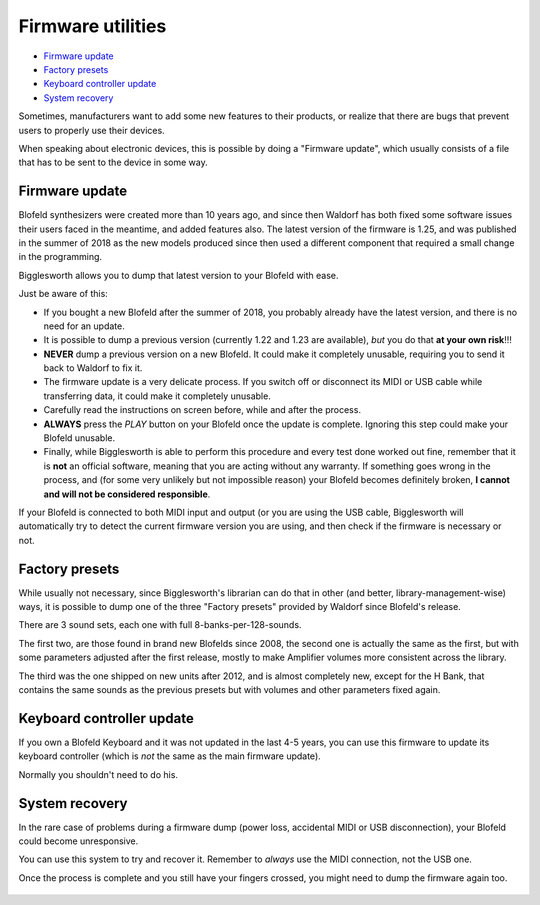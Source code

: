 Firmware utilities
==================

.. role:: subsection

- `Firmware update <firmware_>`__
- `Factory presets <factory_>`__
- `Keyboard controller update <keyboard_>`__
- `System recovery <recovery_>`__

Sometimes, manufacturers want to add some new features to their products, or realize that 
there are bugs that prevent users to properly use their devices.

When speaking about electronic devices, this is possible by doing a "Firmware update",
which usually consists of a file that has to be sent to the device in some way.

.. _firmware:

:subsection:`Firmware update`
^^^^^^^^^^^^^^^^^^^^^^^^^^^^^^^^^

Blofeld synthesizers were created more than 10 years ago, and since then Waldorf has
both fixed some software issues their users faced in the meantime, and added features 
also. The latest version of the firmware is 1.25, and was published in the summer of 
2018 as the new models produced since then used a different component that required
a small change in the programming.

Bigglesworth allows you to dump that latest version to your Blofeld with ease.

Just be aware of this:

- If you bought a new Blofeld after the summer of 2018, you probably already have
  the latest version, and there is no need for an update.
- It is possible to dump a previous version (currently 1.22 and 1.23 are available),
  *but* you do that **at your own risk**!!!
- **NEVER** dump a previous version on a new Blofeld. It could make it completely
  unusable, requiring you to send it back to Waldorf to fix it.
- The firmware update is a very delicate process. If you switch off or disconnect
  its MIDI or USB cable while transferring data, it could make it completely 
  unusable.
- Carefully read the instructions on screen before, while and after the process.
- **ALWAYS** press the *PLAY* button on your Blofeld once the update is complete.
  Ignoring this step could make your Blofeld unusable.
- Finally, while Bigglesworth is able to perform this procedure and every test done
  worked out fine, remember that it is **not** an official software, meaning that
  you are acting without any warranty. If something goes wrong in the process, 
  and (for some very unlikely but not impossible reason) your Blofeld becomes 
  definitely broken, **I cannot and will not be considered responsible**.

If your Blofeld is connected to both MIDI input and output (or you are using the
USB cable, Bigglesworth will automatically try to detect the current firmware
version you are using, and then check if the firmware is necessary or not.

.. _factory:

:subsection:`Factory presets`
^^^^^^^^^^^^^^^^^^^^^^^^^^^^^^^^^

While usually not necessary, since Bigglesworth's librarian can do that in other
(and better, library-management-wise) ways, it is possible to dump one of the
three "Factory presets" provided by Waldorf since Blofeld's release.

There are 3 sound sets, each one with full 8-banks-per-128-sounds.

The first two, are those found in brand new Blofelds since 2008, the second one
is actually the same as the first, but with some parameters adjusted after 
the first release, mostly to make Amplifier volumes more consistent across the
library.

The third was the one shipped on new units after 2012, and is almost completely
new, except for the H Bank, that contains the same sounds as the previous presets
but with volumes and other parameters fixed again.

.. _keyboard:

:subsection:`Keyboard controller update`
^^^^^^^^^^^^^^^^^^^^^^^^^^^^^^^^^^^^^^^^

If you own a Blofeld Keyboard and it was not updated in the last 4-5 years, 
you can use this firmware to update its keyboard controller (which is *not*
the same as the main firmware update).

Normally you shouldn't need to do his.


.. _recovery:

:subsection:`System recovery`
^^^^^^^^^^^^^^^^^^^^^^^^^^^^^^^^^

In the rare case of problems during a firmware dump (power loss, accidental MIDI 
or USB disconnection), your Blofeld could become unresponsive.

You can use this system to try and recover it. Remember to *always* use the MIDI 
connection, not the USB one.

Once the process is complete and you still have your fingers crossed, you might 
need to dump the firmware again too.

  .. meta::
    :icon: circuit

